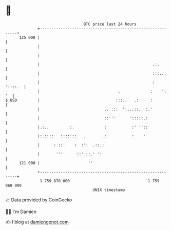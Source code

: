 * 👋

#+begin_example
                                     BTC price last 24 hours                    
                 +------------------------------------------------------------+ 
         125 000 |                                                            | 
                 |                                                            | 
                 |                                                            | 
                 |                                                 .:.        | 
                 |                                                 :::...     | 
                 |                                                 :  '::::.  | 
                 |                                  .             :    ':  '  | 
   $ USD         |                                 :::..   .:     :           | 
                 |                            .. :::  ':...::.  :.'           | 
                 |                            ::'''      ':::::.:             | 
                 |.:..         :.             :           :' ''::             | 
                 |: ::::   ::::'::   .       .:           :    '              | 
                 |      : ::'    :  :':  .::.:                                | 
                 |       '''      ::' ::.' ':                                 | 
         121 000 |                     ''                                     | 
                 +------------------------------------------------------------+ 
                  1 759 870 000                                  1 759 960 000  
                                         UNIX timestamp                         
#+end_example
📈 Data provided by CoinGecko

🧑‍💻 I'm Damien

✍️ I blog at [[https://www.damiengonot.com][damiengonot.com]]
